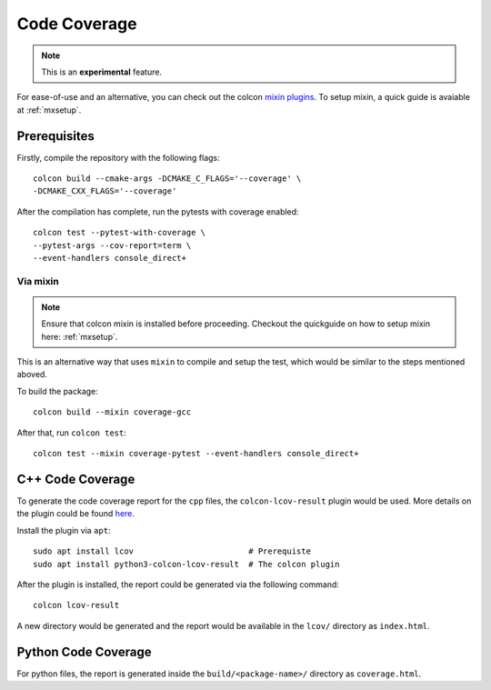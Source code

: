 Code Coverage
=============

.. note::
   This is an **experimental** feature.

For ease-of-use and an alternative, you can check out the colcon `mixin plugins <https://github.com/colcon/colcon-mixin-repository>`__.
To setup mixin, a quick guide is avaiable at :ref:`mxsetup`.

Prerequisites
-------------

Firstly, compile the repository with the following flags::

   colcon build --cmake-args -DCMAKE_C_FLAGS='--coverage' \
   -DCMAKE_CXX_FLAGS='--coverage'

After the compilation has complete, run the pytests with coverage enabled::

   colcon test --pytest-with-coverage \
   --pytest-args --cov-report=term \
   --event-handlers console_direct+

Via mixin
^^^^^^^^^

.. note::
   Ensure that colcon mixin is installed before proceeding. Checkout the quickguide on how to setup mixin here: :ref:`mxsetup`.

This is an alternative way that uses ``mixin`` to compile and setup the test, which would be similar to the steps mentioned aboved.

To build the package::

   colcon build --mixin coverage-gcc

After that, run ``colcon test``::

      colcon test --mixin coverage-pytest --event-handlers console_direct+

C++ Code Coverage
-----------------

To generate the code coverage report for the ``cpp`` files, the ``colcon-lcov-result`` plugin would be used. More details on the plugin could be found `here <https://github.com/colcon/colcon-lcov-result>`__.

Install the plugin via ``apt``::

   sudo apt install lcov			# Prerequiste 
   sudo apt install python3-colcon-lcov-result  # The colcon plugin

After the plugin is installed, the report could be generated via the following command::

   colcon lcov-result

A new directory would be generated and the report would be available in the ``lcov/`` directory as ``index.html``.

Python Code Coverage
--------------------

For python files, the report is generated inside the ``build/<package-name>/`` directory as ``coverage.html``.
